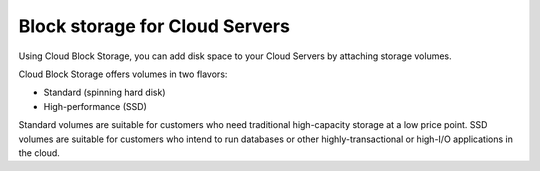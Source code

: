 .. _block-storage:

~~~~~~~~~~~~~~~~~~~~~~~~~~~~~~~
Block storage for Cloud Servers
~~~~~~~~~~~~~~~~~~~~~~~~~~~~~~~
Using Cloud Block Storage, you can add disk space to your Cloud
Servers by attaching storage volumes.

Cloud Block Storage offers volumes in two flavors:

* Standard (spinning hard disk)

* High-performance (SSD)

Standard volumes are suitable for customers who need traditional
high-capacity storage at a low price point. SSD volumes are suitable for
customers who intend to run databases or other highly-transactional or
high-I/O applications in the cloud.
